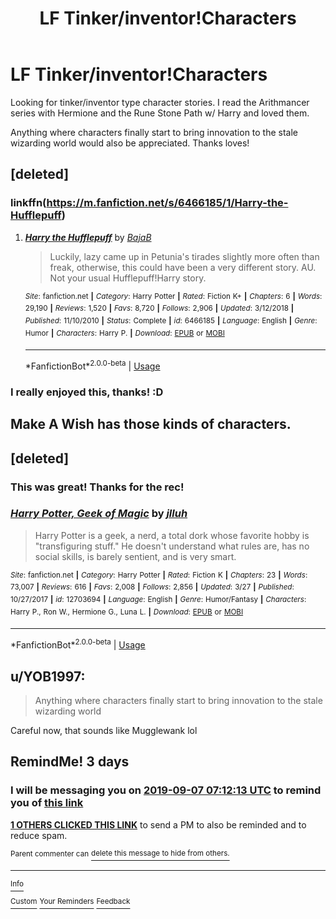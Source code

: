 #+TITLE: LF Tinker/inventor!Characters

* LF Tinker/inventor!Characters
:PROPERTIES:
:Author: JustTonks
:Score: 14
:DateUnix: 1567574546.0
:DateShort: 2019-Sep-04
:FlairText: Request
:END:
Looking for tinker/inventor type character stories. I read the Arithmancer series with Hermione and the Rune Stone Path w/ Harry and loved them.

Anything where characters finally start to bring innovation to the stale wizarding world would also be appreciated. Thanks loves!


** [deleted]
:PROPERTIES:
:Score: 3
:DateUnix: 1567582763.0
:DateShort: 2019-Sep-04
:END:

*** linkffn([[https://m.fanfiction.net/s/6466185/1/Harry-the-Hufflepuff]])
:PROPERTIES:
:Author: vishwesh_k
:Score: 1
:DateUnix: 1567590863.0
:DateShort: 2019-Sep-04
:END:

**** [[https://www.fanfiction.net/s/6466185/1/][*/Harry the Hufflepuff/*]] by [[https://www.fanfiction.net/u/943028/BajaB][/BajaB/]]

#+begin_quote
  Luckily, lazy came up in Petunia's tirades slightly more often than freak, otherwise, this could have been a very different story. AU. Not your usual Hufflepuff!Harry story.
#+end_quote

^{/Site/:} ^{fanfiction.net} ^{*|*} ^{/Category/:} ^{Harry} ^{Potter} ^{*|*} ^{/Rated/:} ^{Fiction} ^{K+} ^{*|*} ^{/Chapters/:} ^{6} ^{*|*} ^{/Words/:} ^{29,190} ^{*|*} ^{/Reviews/:} ^{1,520} ^{*|*} ^{/Favs/:} ^{8,720} ^{*|*} ^{/Follows/:} ^{2,906} ^{*|*} ^{/Updated/:} ^{3/12/2018} ^{*|*} ^{/Published/:} ^{11/10/2010} ^{*|*} ^{/Status/:} ^{Complete} ^{*|*} ^{/id/:} ^{6466185} ^{*|*} ^{/Language/:} ^{English} ^{*|*} ^{/Genre/:} ^{Humor} ^{*|*} ^{/Characters/:} ^{Harry} ^{P.} ^{*|*} ^{/Download/:} ^{[[http://www.ff2ebook.com/old/ffn-bot/index.php?id=6466185&source=ff&filetype=epub][EPUB]]} ^{or} ^{[[http://www.ff2ebook.com/old/ffn-bot/index.php?id=6466185&source=ff&filetype=mobi][MOBI]]}

--------------

*FanfictionBot*^{2.0.0-beta} | [[https://github.com/tusing/reddit-ffn-bot/wiki/Usage][Usage]]
:PROPERTIES:
:Author: FanfictionBot
:Score: 1
:DateUnix: 1567590882.0
:DateShort: 2019-Sep-04
:END:


*** I really enjoyed this, thanks! :D
:PROPERTIES:
:Author: JustTonks
:Score: 1
:DateUnix: 1567630991.0
:DateShort: 2019-Sep-05
:END:


** Make A Wish has those kinds of characters.
:PROPERTIES:
:Score: 3
:DateUnix: 1567586696.0
:DateShort: 2019-Sep-04
:END:


** [deleted]
:PROPERTIES:
:Score: 2
:DateUnix: 1567583117.0
:DateShort: 2019-Sep-04
:END:

*** This was great! Thanks for the rec!
:PROPERTIES:
:Author: JustTonks
:Score: 2
:DateUnix: 1567674217.0
:DateShort: 2019-Sep-05
:END:


*** [[https://www.fanfiction.net/s/12703694/1/][*/Harry Potter, Geek of Magic/*]] by [[https://www.fanfiction.net/u/9395907/jlluh][/jlluh/]]

#+begin_quote
  Harry Potter is a geek, a nerd, a total dork whose favorite hobby is "transfiguring stuff." He doesn't understand what rules are, has no social skills, is barely sentient, and is very smart.
#+end_quote

^{/Site/:} ^{fanfiction.net} ^{*|*} ^{/Category/:} ^{Harry} ^{Potter} ^{*|*} ^{/Rated/:} ^{Fiction} ^{K} ^{*|*} ^{/Chapters/:} ^{23} ^{*|*} ^{/Words/:} ^{73,007} ^{*|*} ^{/Reviews/:} ^{616} ^{*|*} ^{/Favs/:} ^{2,008} ^{*|*} ^{/Follows/:} ^{2,856} ^{*|*} ^{/Updated/:} ^{3/27} ^{*|*} ^{/Published/:} ^{10/27/2017} ^{*|*} ^{/id/:} ^{12703694} ^{*|*} ^{/Language/:} ^{English} ^{*|*} ^{/Genre/:} ^{Humor/Fantasy} ^{*|*} ^{/Characters/:} ^{Harry} ^{P.,} ^{Ron} ^{W.,} ^{Hermione} ^{G.,} ^{Luna} ^{L.} ^{*|*} ^{/Download/:} ^{[[http://www.ff2ebook.com/old/ffn-bot/index.php?id=12703694&source=ff&filetype=epub][EPUB]]} ^{or} ^{[[http://www.ff2ebook.com/old/ffn-bot/index.php?id=12703694&source=ff&filetype=mobi][MOBI]]}

--------------

*FanfictionBot*^{2.0.0-beta} | [[https://github.com/tusing/reddit-ffn-bot/wiki/Usage][Usage]]
:PROPERTIES:
:Author: FanfictionBot
:Score: 1
:DateUnix: 1567583134.0
:DateShort: 2019-Sep-04
:END:


** u/YOB1997:
#+begin_quote
  Anything where characters finally start to bring innovation to the stale wizarding world
#+end_quote

Careful now, that sounds like Mugglewank lol
:PROPERTIES:
:Author: YOB1997
:Score: 1
:DateUnix: 1567626627.0
:DateShort: 2019-Sep-05
:END:


** RemindMe! 3 days
:PROPERTIES:
:Author: 15_Redstones
:Score: 0
:DateUnix: 1567581133.0
:DateShort: 2019-Sep-04
:END:

*** I will be messaging you on [[http://www.wolframalpha.com/input/?i=2019-09-07%2007:12:13%20UTC%20To%20Local%20Time][*2019-09-07 07:12:13 UTC*]] to remind you of [[https://np.reddit.com/r/HPfanfiction/comments/czgjat/lf_tinkerinventorcharacters/eyyd7lq/][*this link*]]

[[https://np.reddit.com/message/compose/?to=RemindMeBot&subject=Reminder&message=%5Bhttps%3A%2F%2Fwww.reddit.com%2Fr%2FHPfanfiction%2Fcomments%2Fczgjat%2Flf_tinkerinventorcharacters%2Feyyd7lq%2F%5D%0A%0ARemindMe%21%202019-09-07%2007%3A12%3A13%20UTC][*1 OTHERS CLICKED THIS LINK*]] to send a PM to also be reminded and to reduce spam.

^{Parent commenter can} [[https://np.reddit.com/message/compose/?to=RemindMeBot&subject=Delete%20Comment&message=Delete%21%20czgjat][^{delete this message to hide from others.}]]

--------------

[[https://np.reddit.com/r/RemindMeBot/comments/c5l9ie/remindmebot_info_v20/][^{Info}]]

[[https://np.reddit.com/message/compose/?to=RemindMeBot&subject=Reminder&message=%5BLink%20or%20message%20inside%20square%20brackets%5D%0A%0ARemindMe%21%20Time%20period%20here][^{Custom}]]
[[https://np.reddit.com/message/compose/?to=RemindMeBot&subject=List%20Of%20Reminders&message=MyReminders%21][^{Your Reminders}]]
[[https://np.reddit.com/message/compose/?to=Watchful1&subject=RemindMeBot%20Feedback][^{Feedback}]]
:PROPERTIES:
:Author: RemindMeBot
:Score: 1
:DateUnix: 1567581141.0
:DateShort: 2019-Sep-04
:END:
